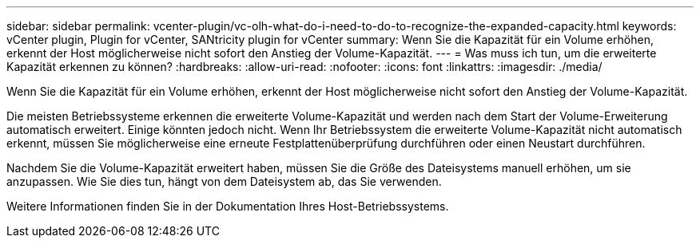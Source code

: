 ---
sidebar: sidebar 
permalink: vcenter-plugin/vc-olh-what-do-i-need-to-do-to-recognize-the-expanded-capacity.html 
keywords: vCenter plugin, Plugin for vCenter, SANtricity plugin for vCenter 
summary: Wenn Sie die Kapazität für ein Volume erhöhen, erkennt der Host möglicherweise nicht sofort den Anstieg der Volume-Kapazität. 
---
= Was muss ich tun, um die erweiterte Kapazität erkennen zu können?
:hardbreaks:
:allow-uri-read: 
:nofooter: 
:icons: font
:linkattrs: 
:imagesdir: ./media/


[role="lead"]
Wenn Sie die Kapazität für ein Volume erhöhen, erkennt der Host möglicherweise nicht sofort den Anstieg der Volume-Kapazität.

Die meisten Betriebssysteme erkennen die erweiterte Volume-Kapazität und werden nach dem Start der Volume-Erweiterung automatisch erweitert. Einige könnten jedoch nicht. Wenn Ihr Betriebssystem die erweiterte Volume-Kapazität nicht automatisch erkennt, müssen Sie möglicherweise eine erneute Festplattenüberprüfung durchführen oder einen Neustart durchführen.

Nachdem Sie die Volume-Kapazität erweitert haben, müssen Sie die Größe des Dateisystems manuell erhöhen, um sie anzupassen. Wie Sie dies tun, hängt von dem Dateisystem ab, das Sie verwenden.

Weitere Informationen finden Sie in der Dokumentation Ihres Host-Betriebssystems.
